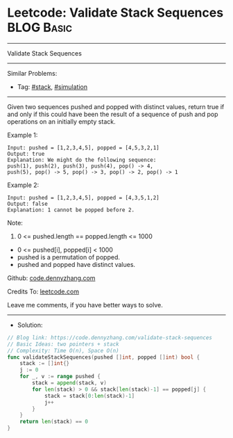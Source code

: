 * Leetcode: Validate Stack Sequences                             :BLOG:Basic:
#+STARTUP: showeverything
#+OPTIONS: toc:nil \n:t ^:nil creator:nil d:nil
:PROPERTIES:
:type:     stack
:END:
---------------------------------------------------------------------
Validate Stack Sequences
---------------------------------------------------------------------
#+BEGIN_HTML
<a href="https://github.com/dennyzhang/code.dennyzhang.com/tree/master/problems/validate-stack-sequences"><img align="right" width="200" height="183" src="https://www.dennyzhang.com/wp-content/uploads/denny/watermark/github.png" /></a>
#+END_HTML
Similar Problems:
- Tag: [[https://code.dennyzhang.com/review-stack][#stack]], [[https://code.dennyzhang.com/tag/simulation][#simulation]]
---------------------------------------------------------------------
Given two sequences pushed and popped with distinct values, return true if and only if this could have been the result of a sequence of push and pop operations on an initially empty stack.

Example 1:
#+BEGIN_EXAMPLE
Input: pushed = [1,2,3,4,5], popped = [4,5,3,2,1]
Output: true
Explanation: We might do the following sequence:
push(1), push(2), push(3), push(4), pop() -> 4,
push(5), pop() -> 5, pop() -> 3, pop() -> 2, pop() -> 1
#+END_EXAMPLE

Example 2:
#+BEGIN_EXAMPLE
Input: pushed = [1,2,3,4,5], popped = [4,3,5,1,2]
Output: false
Explanation: 1 cannot be popped before 2.
#+END_EXAMPLE
 
Note:

1. 0 <= pushed.length == popped.length <= 1000
- 0 <= pushed[i], popped[i] < 1000
- pushed is a permutation of popped.
- pushed and popped have distinct values.

Github: [[https://github.com/dennyzhang/code.dennyzhang.com/tree/master/problems/validate-stack-sequences][code.dennyzhang.com]]

Credits To: [[https://leetcode.com/problems/validate-stack-sequences/description/][leetcode.com]]

Leave me comments, if you have better ways to solve.
---------------------------------------------------------------------
- Solution:

#+BEGIN_SRC go
// Blog link: https://code.dennyzhang.com/validate-stack-sequences
// Basic Ideas: two pointers + stack
// Complexity: Time O(n), Space O(n)
func validateStackSequences(pushed []int, popped []int) bool {
    stack := []int{}
    j := 0
    for _, v := range pushed {
        stack = append(stack, v)
        for len(stack) > 0 && stack[len(stack)-1] == popped[j] {
            stack = stack[0:len(stack)-1]
            j++
        }
    }
    return len(stack) == 0
}
#+END_SRC

#+BEGIN_HTML
<div style="overflow: hidden;">
<div style="float: left; padding: 5px"> <a href="https://www.linkedin.com/in/dennyzhang001"><img src="https://www.dennyzhang.com/wp-content/uploads/sns/linkedin.png" alt="linkedin" /></a></div>
<div style="float: left; padding: 5px"><a href="https://github.com/dennyzhang"><img src="https://www.dennyzhang.com/wp-content/uploads/sns/github.png" alt="github" /></a></div>
<div style="float: left; padding: 5px"><a href="https://www.dennyzhang.com/slack" target="_blank" rel="nofollow"><img src="https://www.dennyzhang.com/wp-content/uploads/sns/slack.png" alt="slack"/></a></div>
</div>
#+END_HTML
